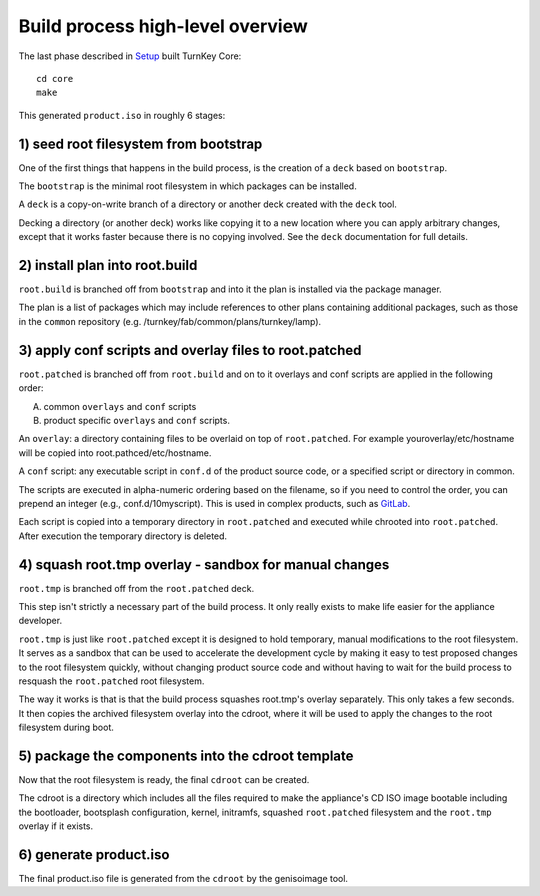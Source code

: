 Build process high-level overview
=================================

The last phase described in `Setup`_ built TurnKey Core::
    
    cd core
    make

This generated ``product.iso`` in roughly 6 stages:

1) seed root filesystem from bootstrap
--------------------------------------

One of the first things that happens in the build process, is the
creation of a ``deck`` based on ``bootstrap``.

The ``bootstrap`` is the minimal root filesystem in which packages can
be installed.

A ``deck`` is a copy-on-write branch of a directory or another deck
created with the ``deck`` tool.

Decking a directory (or another deck) works like copying it to a new
location where you can apply arbitrary changes, except that it works
faster because there is no copying involved. See the ``deck``
documentation for full details.

2) install plan into root.build
-------------------------------

``root.build`` is branched off from ``bootstrap`` and into it the plan
is installed via the package manager.

The plan is a list of packages which may include references to other
plans containing additional packages, such as those in the ``common``
repository (e.g. /turnkey/fab/common/plans/turnkey/lamp).

3) apply conf scripts and overlay files to root.patched
-------------------------------------------------------

``root.patched`` is branched off from ``root.build`` and on to it
overlays and conf scripts are applied in the following order:

A) common ``overlays`` and ``conf`` scripts 
B) product specific ``overlays`` and ``conf`` scripts.

An ``overlay``: a directory containing files to be overlaid on top of
``root.patched``. For example youroverlay/etc/hostname will be copied into
root.pathced/etc/hostname.

A ``conf`` script: any executable script in ``conf.d`` of the product
source code, or a specified script or directory in common.

The scripts are executed in alpha-numeric ordering based on the
filename, so if you need to control the order, you can prepend an
integer (e.g., conf.d/10myscript). This is used in complex products,
such as `GitLab`_.

Each script is copied into a temporary directory in ``root.patched``
and executed while chrooted into ``root.patched``. After execution the
temporary directory is deleted.

4) squash root.tmp overlay - sandbox for manual changes
-------------------------------------------------------

``root.tmp`` is branched off from the ``root.patched`` deck.

This step isn't strictly a necessary part of the build process. It only
really exists to make life easier for the appliance developer.

``root.tmp`` is just like ``root.patched`` except it is designed to hold
temporary, manual modifications to the root filesystem.  It serves as a
sandbox that can be used to accelerate the development cycle by making
it easy to test proposed changes to the root filesystem quickly, without
changing product source code and without having to wait for the build
process to resquash the ``root.patched`` root filesystem.

The way it works is that is that the build process squashes root.tmp's
overlay separately. This only takes a few seconds. It then copies the
archived filesystem overlay into the cdroot, where it will be used to
apply the changes to the root filesystem during boot.

5) package the components into the cdroot template
--------------------------------------------------

Now that the root filesystem is ready, the final ``cdroot`` can be
created.

The cdroot is a directory which includes all the files required to make
the appliance's CD ISO image bootable including the bootloader,
bootsplash configuration, kernel, initramfs, squashed ``root.patched``
filesystem and the ``root.tmp`` overlay if it exists.

6) generate product.iso
-----------------------

The final product.iso file is generated from the ``cdroot`` by the
genisoimage tool.

.. _Setup: ../setup.rst
.. _GitLab: https://github.com/turnkeylinux-apps/gitlab/tree/master/conf.d/

